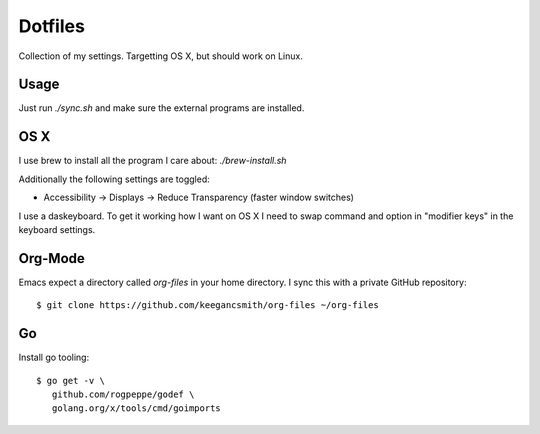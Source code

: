 ==========
 Dotfiles
==========

Collection of my settings. Targetting OS X, but should work on Linux.

Usage
=====

Just run `./sync.sh` and make sure the external programs are installed.

OS X
====

I use brew to install all the program I care about: `./brew-install.sh`

Additionally the following settings are toggled:

- Accessibility -> Displays -> Reduce Transparency (faster window switches)

I use a daskeyboard. To get it working how I want on OS X I need to swap
command and option in "modifier keys" in the keyboard settings.

Org-Mode
========

Emacs expect a directory called `org-files` in your home directory. I sync
this with a private GitHub repository::

  $ git clone https://github.com/keegancsmith/org-files ~/org-files

Go
===

Install go tooling::

  $ go get -v \
     github.com/rogpeppe/godef \
     golang.org/x/tools/cmd/goimports
